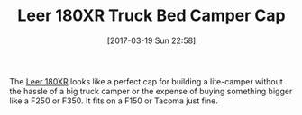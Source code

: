 #+BLOG: wisdomandwonder
#+POSTID: 10530
#+DATE: [2017-03-19 Sun 22:58]
#+OPTIONS: toc:nil num:nil todo:nil pri:nil tags:nil ^:nil
#+CATEGORY: Article
#+TAGS:Truck, Camping
#+TITLE: Leer 180XR Truck Bed Camper Cap

The [[http://www.leer.com/180XR][Leer 180XR]] looks like a perfect cap for building a lite-camper without the
hassle of a big truck camper or the expense of buying something bigger like a
F250 or F350. It fits on a F150 or Tacoma just fine.
